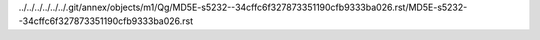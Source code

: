 ../../../../../../.git/annex/objects/m1/Qg/MD5E-s5232--34cffc6f327873351190cfb9333ba026.rst/MD5E-s5232--34cffc6f327873351190cfb9333ba026.rst